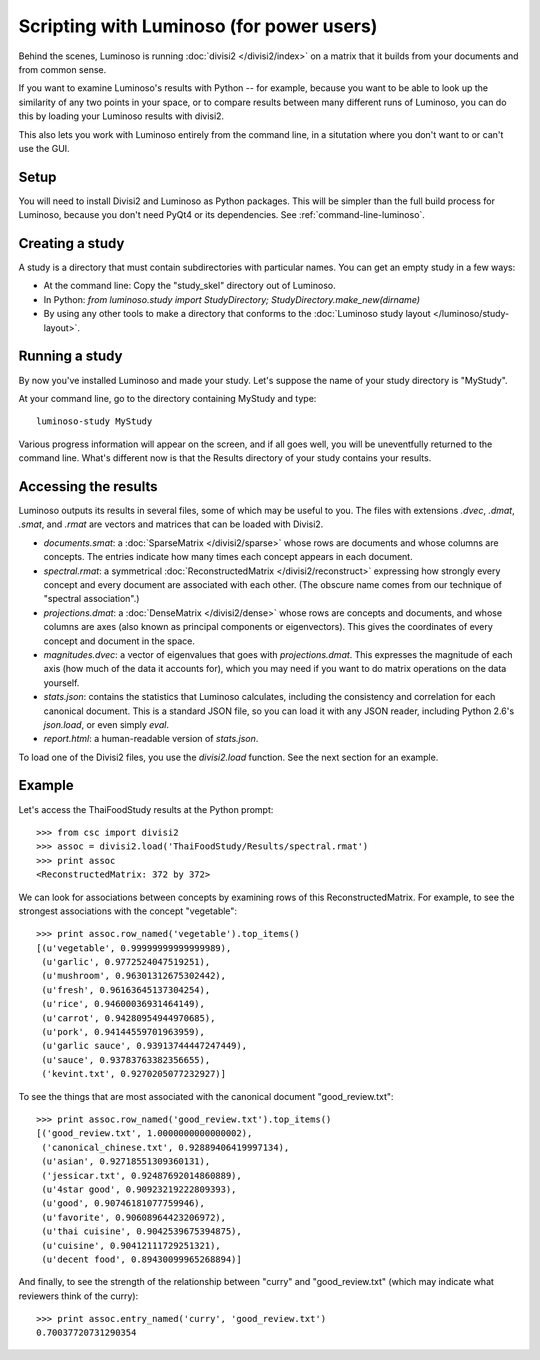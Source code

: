 Scripting with Luminoso (for power users)
=========================================

Behind the scenes, Luminoso is running :doc:`divisi2 </divisi2/index>` on a
matrix that it builds from your documents and from common sense.

If you want to examine Luminoso's results with Python -- for example, because
you want to be able to look up the similarity of any two points in your space,
or to compare results between many different runs of Luminoso, you can do this
by loading your Luminoso results with divisi2.

This also lets you work with Luminoso entirely from the command line, in a
situtation where you don't want to or can't use the GUI.

Setup
-----
You will need to install Divisi2 and Luminoso as Python packages. This will be
simpler than the full build process for Luminoso, because you don't need PyQt4
or its dependencies. See :ref:`command-line-luminoso`.

Creating a study
----------------
A study is a directory that must contain subdirectories with particular names.
You can get an empty study in a few ways:

- At the command line: Copy the "study_skel" directory out of Luminoso.
- In Python: `from luminoso.study import StudyDirectory; StudyDirectory.make_new(dirname)`
- By using any other tools to make a directory that conforms to the
  :doc:`Luminoso study layout </luminoso/study-layout>`.

Running a study
---------------
By now you've installed Luminoso and made your study. Let's suppose the name of
your study directory is "MyStudy".

At your command line, go to the directory containing MyStudy and type::

    luminoso-study MyStudy

Various progress information will appear on the screen, and if all goes well,
you will be uneventfully returned to the command line. What's different now is
that the Results directory of your study contains your results.

Accessing the results
---------------------
Luminoso outputs its results in several files, some of which may be
useful to you. The files with extensions `.dvec`, `.dmat`, `.smat`, and `.rmat`
are vectors and matrices that can be loaded with Divisi2.

- `documents.smat`: a :doc:`SparseMatrix </divisi2/sparse>` whose rows are
  documents and whose columns are concepts. The entries indicate how many times
  each concept appears in each document.
- `spectral.rmat`: a symmetrical :doc:`ReconstructedMatrix </divisi2/reconstruct>`
  expressing how strongly every concept and every document are associated with
  each other. (The obscure name comes from our technique of "spectral
  association".)
- `projections.dmat`: a :doc:`DenseMatrix </divisi2/dense>` whose rows are
  concepts and documents, and whose columns are axes (also known as principal
  components or eigenvectors). This gives the coordinates of every concept and
  document in the space.
- `magnitudes.dvec`: a vector of eigenvalues that goes with `projections.dmat`.
  This expresses the magnitude of each axis (how much of the data it accounts
  for), which you may need if you want to do matrix operations on the data
  yourself.
- `stats.json`: contains the statistics that Luminoso calculates, including the
  consistency and correlation for each canonical document. This is a standard
  JSON file, so you can load it with any JSON reader, including Python 2.6's
  `json.load`, or even simply `eval`.
- `report.html`: a human-readable version of `stats.json`.

To load one of the Divisi2 files, you use the `divisi2.load` function. See the
next section for an example.

Example
-------
Let's access the ThaiFoodStudy results at the Python prompt::

    >>> from csc import divisi2
    >>> assoc = divisi2.load('ThaiFoodStudy/Results/spectral.rmat')
    >>> print assoc
    <ReconstructedMatrix: 372 by 372>

We can look for associations between concepts by examining rows of this
ReconstructedMatrix. For example, to see the strongest associations with the
concept "vegetable"::

    >>> print assoc.row_named('vegetable').top_items()
    [(u'vegetable', 0.99999999999999989),
     (u'garlic', 0.9772524047519251), 
     (u'mushroom', 0.96301312675302442), 
     (u'fresh', 0.96163645137304254), 
     (u'rice', 0.94600036931464149), 
     (u'carrot', 0.94280954944970685), 
     (u'pork', 0.94144559701963959), 
     (u'garlic sauce', 0.93913744447247449), 
     (u'sauce', 0.93783763382356655), 
     ('kevint.txt', 0.9270205077232927)]

To see the things that are most associated with the canonical document
"good_review.txt"::

    >>> print assoc.row_named('good_review.txt').top_items()
    [('good_review.txt', 1.0000000000000002),
     ('canonical_chinese.txt', 0.92889406419997134), 
     (u'asian', 0.92718551309360131), 
     ('jessicar.txt', 0.92487692014860889), 
     (u'4star good', 0.90923219222809393), 
     (u'good', 0.90746181077759946), 
     (u'favorite', 0.90608964423206972), 
     (u'thai cuisine', 0.9042539675394875), 
     (u'cuisine', 0.90412111729251321), 
     (u'decent food', 0.89430099965268894)]

And finally, to see the strength of the relationship between "curry" and
"good_review.txt" (which may indicate what reviewers think of the curry)::

    >>> print assoc.entry_named('curry', 'good_review.txt')
    0.70037720731290354


